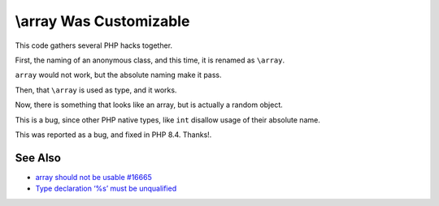 .. _\\array-was-customizable:

\\array Was Customizable
------------------------

.. meta::
	:description:
		\\array Was Customizable: This code gathers several PHP hacks together.
	:twitter:card: summary_large_image
	:twitter:site: @exakat
	:twitter:title: \\array Was Customizable
	:twitter:description: \\array Was Customizable: This code gathers several PHP hacks together
	:twitter:creator: @exakat
	:twitter:image:src: https://php-tips.readthedocs.io/en/latest/_images/array_is_custom.png
	:og:image: https://php-tips.readthedocs.io/en/latest/_images/array_is_custom.png
	:og:title: \\array Was Customizable
	:og:type: article
	:og:description: This code gathers several PHP hacks together
	:og:url: https://php-tips.readthedocs.io/en/latest/tips/array_is_custom.html
	:og:locale: en

.. raw:: html

	<script type="application/ld+json">{"@context":"https:\/\/schema.org","@graph":[{"@type":"WebPage","@id":"https:\/\/php-tips.readthedocs.io\/en\/latest\/tips\/array_is_custom.html","url":"https:\/\/php-tips.readthedocs.io\/en\/latest\/tips\/array_is_custom.html","name":"\\\\array Was Customizable","isPartOf":{"@id":"https:\/\/www.exakat.io\/"},"datePublished":"Sun, 11 May 2025 20:58:58 +0000","dateModified":"Sun, 11 May 2025 20:58:58 +0000","description":"This code gathers several PHP hacks together","inLanguage":"en-US","potentialAction":[{"@type":"ReadAction","target":["https:\/\/php-tips.readthedocs.io\/en\/latest\/tips\/array_is_custom.html"]}]},{"@type":"WebSite","@id":"https:\/\/www.exakat.io\/","url":"https:\/\/www.exakat.io\/","name":"Exakat","description":"Smart PHP static analysis","inLanguage":"en-US"}]}</script>

This code gathers several PHP hacks together.

First, the naming of an anonymous class, and this time, it is renamed as ``\array``.

``array`` would not work, but the absolute naming make it pass.

Then, that ``\array`` is used as type, and it works.

Now, there is something that looks like an array, but is actually a random object.

This is a bug, since other PHP native types, like ``int`` disallow usage of their absolute name.

This was reported as a bug, and fixed in PHP 8.4. Thanks!.

.. image:: ../images/array_is_custom.png

See Also
________

* `\array should not be usable #16665 <https://github.com/php/php-src/issues/16665>`_
* `Type declaration ‘%s’ must be unqualified <https://php-errors.readthedocs.io/en/latest/messages/type-declaration-%27%25s%27-must-be-unqualified.html>`_

